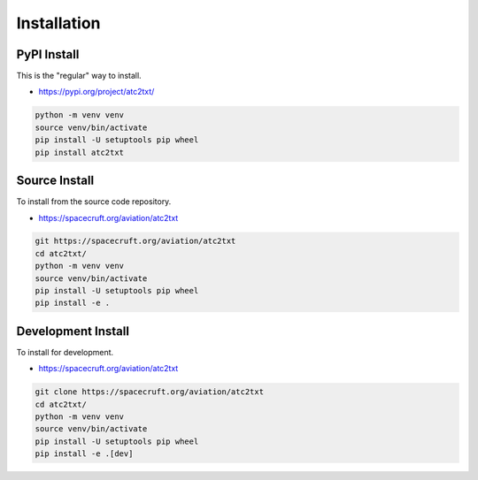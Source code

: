 ============
Installation
============
PyPI Install
------------
This is the "regular" way to install.

* https://pypi.org/project/atc2txt/

.. code-block:: bash

  python -m venv venv
  source venv/bin/activate
  pip install -U setuptools pip wheel
  pip install atc2txt

Source Install
--------------
To install from the source code repository.

* https://spacecruft.org/aviation/atc2txt

.. code-block:: bash

  git https://spacecruft.org/aviation/atc2txt
  cd atc2txt/
  python -m venv venv
  source venv/bin/activate
  pip install -U setuptools pip wheel
  pip install -e .

Development Install
-------------------
To install for development.

* https://spacecruft.org/aviation/atc2txt

.. code-block:: bash

  git clone https://spacecruft.org/aviation/atc2txt
  cd atc2txt/
  python -m venv venv
  source venv/bin/activate
  pip install -U setuptools pip wheel
  pip install -e .[dev]
